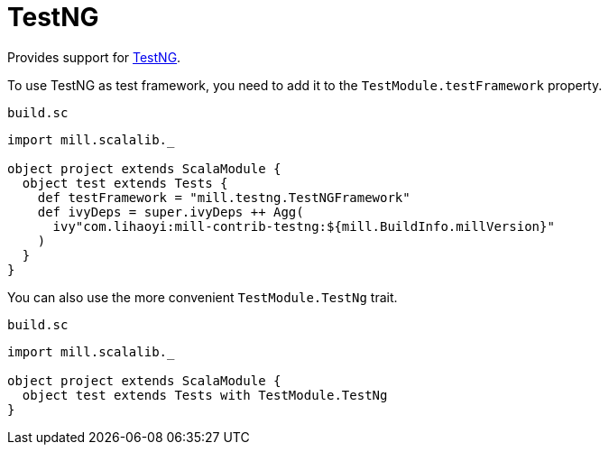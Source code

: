 = TestNG
:page-aliases: TestNG_TestFramework.adoc


Provides support for https://testng.org/doc/index.html[TestNG].

To use TestNG as test framework, you need to add it to the `TestModule.testFramework` property.

.`build.sc`
[source,scala]
----
import mill.scalalib._

object project extends ScalaModule {
  object test extends Tests {
    def testFramework = "mill.testng.TestNGFramework"
    def ivyDeps = super.ivyDeps ++ Agg(
      ivy"com.lihaoyi:mill-contrib-testng:${mill.BuildInfo.millVersion}"
    )
  }
}
----

You can also use the more convenient `TestModule.TestNg` trait.

.`build.sc`
[source,scala]
----
import mill.scalalib._

object project extends ScalaModule {
  object test extends Tests with TestModule.TestNg
}
----
